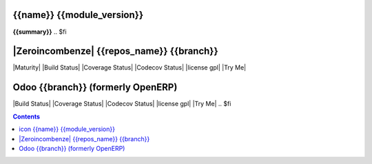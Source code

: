 .. $if odoo_layer == 'module'
==================================
|icon| {{name}} {{module_version}}
==================================

.. $if name != summary

**{{summary}}**
.. $fi

.. |icon| image:: {{icon}}

.. $elif odoo_layer == 'repository'
.. $if git_orgid == 'zero'
==========================================
|Zeroincombenze| {{repos_name}} {{branch}}
==========================================
.. $fi
|Maturity| |Build Status| |Coverage Status| |Codecov Status| |license gpl| |Try Me|

.. $else
==================================
Odoo {{branch}} (formerly OpenERP)
==================================

|Build Status| |Coverage Status| |Codecov Status| |license gpl| |Try Me|
.. $fi

.. contents::